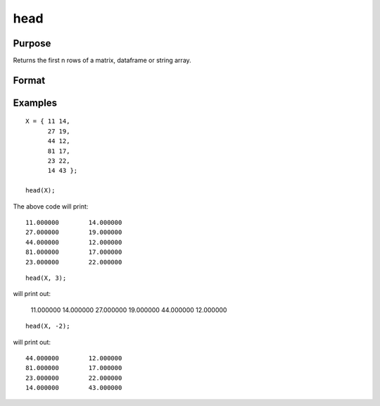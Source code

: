 
head
=================

Purpose
--------------------

Returns the first n rows of a matrix, dataframe or string array.

Format
-----------------

.. function:: h = head(X);
              h = head(X,n);

       :param X:  the data to preview.
       :type X:   Matrix, dataframe or string array

       :param n:   Optional input, the number of rows to return. Default = 5.  If a negative number is supplied, all except the first n rows will be returned.
       :type n:   Scalar

       :return h:  The first n rows of X (or all but the first n rows of X, if n is negative).
       :rtype h:   Matrix, dataframe or string array


Examples
----------------

::

      X = { 11 14,
            27 19,
            44 12,
            81 17,
            23 22,
            14 43 };

      head(X);


The above code will print:

::

      11.000000        14.000000 
      27.000000        19.000000 
      44.000000        12.000000 
      81.000000        17.000000 
      23.000000        22.000000

::

    head(X, 3);

will print out:

      11.000000        14.000000 
      27.000000        19.000000 
      44.000000        12.000000

::

    head(X, -2);

will print out:

::

      44.000000        12.000000 
      81.000000        17.000000 
      23.000000        22.000000
      14.000000        43.000000

.. sealso:: Functions: :func:`rows`, :func:`tail`
